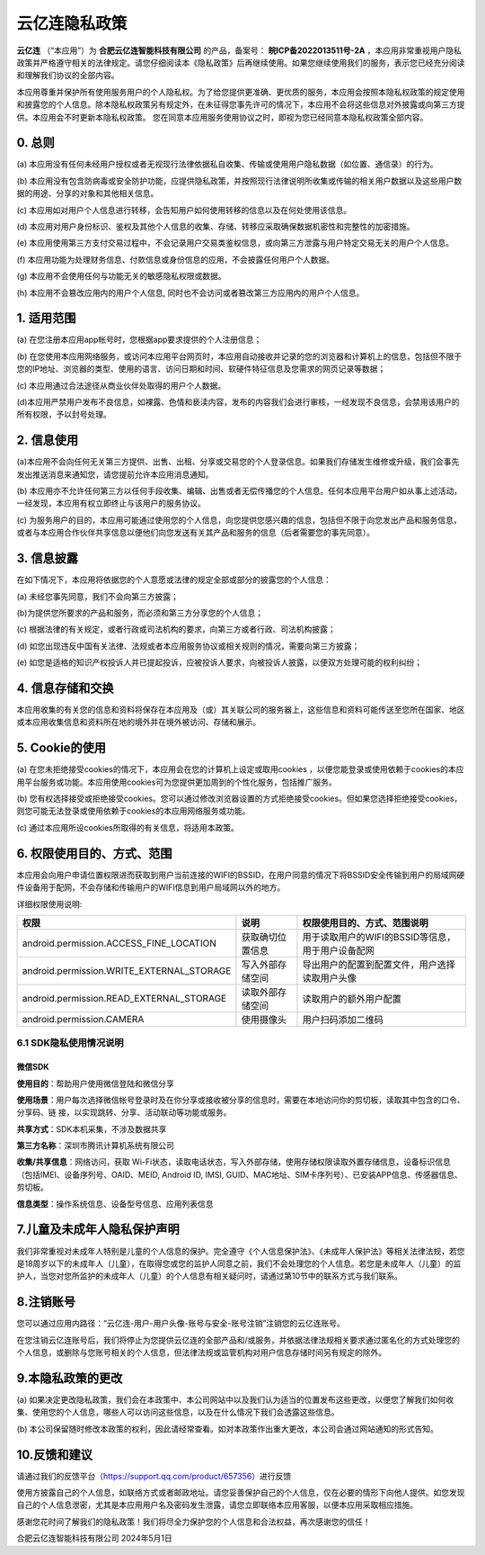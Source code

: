 云亿连隐私政策
==============================

**云亿连** （“本应用”）为  **合肥云亿连智能科技有限公司**  的产品，备案号：  **皖ICP备2022013511号-2A**  ，本应用非常重视用户隐私政策并严格遵守相关的法律规定。请您仔细阅读本《隐私政策》后再继续使用。如果您继续使用我们的服务，表示您已经充分阅读和理解我们协议的全部内容。

本应用尊重并保护所有使用服务用户的个人隐私权。为了给您提供更准确、更优质的服务，本应用会按照本隐私权政策的规定使用和披露您的个人信息。除本隐私权政策另有规定外，在未征得您事先许可的情况下，本应用不会将这些信息对外披露或向第三方提供。本应用会不时更新本隐私权政策。 您在同意本应用服务使用协议之时，即视为您已经同意本隐私权政策全部内容。

0. 总则
------------------
(a) 本应用没有任何未经用户授权或者无视现行法律依据私自收集、传输或使用用户隐私数据（如位置、通信录）的行为。

(b) 本应用没有包含防病毒或安全防护功能，应提供隐私政策，并按照现行法律说明所收集或传输的相关用户数据以及这些用户数据的用途、分享的对象和其他相关信息。

(c) 本应用如对用户个人信息进行转移，会告知用户如何使用转移的信息以及在何处使用该信息。

(d) 本应用对用户身份标识、鉴权及其他个人信息的收集、存储、转移应采取确保数据机密性和完整性的加密措施。

(e) 本应用使用第三方支付交易过程中，不会记录用户交易类鉴权信息，或向第三方泄露与用户特定交易无关的用户个人信息。

(f) 本应用功能为处理财务信息、付款信息或身份信息的应用，不会披露任何用户个人数据。

(g) 本应用不会使用任何与功能无关的敏感隐私权限或数据。

(h) 本应用不会篡改应用内的用户个人信息, 同时也不会访问或者篡改第三方应用内的用户个人信息。

1. 适用范围
------------------
(a) 在您注册本应用app帐号时，您根据app要求提供的个人注册信息；

(b) 在您使用本应用网络服务，或访问本应用平台网页时，本应用自动接收并记录的您的浏览器和计算机上的信息，包括但不限于您的IP地址、浏览器的类型、使用的语言、访问日期和时间、软硬件特征信息及您需求的网页记录等数据；

(c) 本应用通过合法途径从商业伙伴处取得的用户个人数据。

(d)本应用严禁用户发布不良信息，如裸露、色情和亵渎内容，发布的内容我们会进行审核，一经发现不良信息，会禁用该用户的所有权限，予以封号处理。

2. 信息使用
------------------
(a)本应用不会向任何无关第三方提供、出售、出租、分享或交易您的个人登录信息。如果我们存储发生维修或升级，我们会事先发出推送消息来通知您，请您提前允许本应用消息通知。

(b) 本应用亦不允许任何第三方以任何手段收集、编辑、出售或者无偿传播您的个人信息。任何本应用平台用户如从事上述活动，一经发现，本应用有权立即终止与该用户的服务协议。

(c) 为服务用户的目的，本应用可能通过使用您的个人信息，向您提供您感兴趣的信息，包括但不限于向您发出产品和服务信息，或者与本应用合作伙伴共享信息以便他们向您发送有关其产品和服务的信息（后者需要您的事先同意）。

3. 信息披露
------------------
在如下情况下，本应用将依据您的个人意愿或法律的规定全部或部分的披露您的个人信息：

(a) 未经您事先同意，我们不会向第三方披露；

(b)为提供您所要求的产品和服务，而必须和第三方分享您的个人信息；

(c) 根据法律的有关规定，或者行政或司法机构的要求，向第三方或者行政、司法机构披露；

(d) 如您出现违反中国有关法律、法规或者本应用服务协议或相关规则的情况，需要向第三方披露；

(e) 如您是适格的知识产权投诉人并已提起投诉，应被投诉人要求，向被投诉人披露，以便双方处理可能的权利纠纷；

4. 信息存储和交换
------------------
本应用收集的有关您的信息和资料将保存在本应用及（或）其关联公司的服务器上，这些信息和资料可能传送至您所在国家、地区或本应用收集信息和资料所在地的境外并在境外被访问、存储和展示。

5. Cookie的使用
------------------
(a) 在您未拒绝接受cookies的情况下，本应用会在您的计算机上设定或取用cookies ，以便您能登录或使用依赖于cookies的本应用平台服务或功能。本应用使用cookies可为您提供更加周到的个性化服务，包括推广服务。

(b) 您有权选择接受或拒绝接受cookies。您可以通过修改浏览器设置的方式拒绝接受cookies。但如果您选择拒绝接受cookies，则您可能无法登录或使用依赖于cookies的本应用网络服务或功能。

(c) 通过本应用所设cookies所取得的有关信息，将适用本政策。

6. 权限使用目的、方式、范围
------------------------------------------------------
本应用会向用户申请位置权限进而获取到用户当前连接的WIFI的BSSID，在用户同意的情况下将BSSID安全传输到用户的局域网硬件设备用于配网，不会存储和传输用户的WIFI信息到用户局域网以外的地方。

详细权限使用说明:

=============================================  ====================  ===============================================================
权限                                            说明                   权限使用目的、方式、范围说明
=============================================  ====================  ===============================================================
android.permission.ACCESS_FINE_LOCATION        获取确切位置信息         用于读取用户的WIFI的BSSID等信息，用于用户设备配网
android.permission.WRITE_EXTERNAL_STORAGE      写入外部存储空间         导出用户的配置到配置文件，用户选择读取用户头像
android.permission.READ_EXTERNAL_STORAGE       读取外部存储空间         读取用户的额外用户配置
android.permission.CAMERA                      使用摄像头              用户扫码添加二维码
=============================================  ====================  ===============================================================

6.1 SDK隐私使用情况说明
^^^^^^^^^^^^^^^^^^^^^^^^^^^^^^

微信SDK
""""""""""""""""""""""""""""""""""
**使用目的**：帮助用户使用微信登陆和微信分享

**使用场景**：用户每次选择微信帐号登录时及在你分享或接收被分享的信息时，需要在本地访问你的剪切板，读取其中包含的口令、分享码、链 接，以实现跳转、分享、活动联动等功能或服务。

**共享方式**：SDK本机采集，不涉及数据共享 

**第三方名称**：深圳市腾讯计算机系统有限公司

**收集/共享信息**：网络访问，获取 Wi-Fi状态，读取电话状态，写入外部存储，使用存储权限读取外置存储信息，设备标识信息（包括IMEI、设备序列号、OAID、MEID, Android ID, IMSI, GUID、MAC地址、SIM卡序列号）、已安装APP信息、传感器信息、剪切板。

**信息类型**：操作系统信息、设备型号信息、应用列表信息

7.儿童及未成年人隐私保护声明
------------------
我们非常重视对未成年人特别是儿童的个人信息的保护。完全遵守《个人信息保护法》、《未成年人保护法》等相关法律法规，若您是18周岁以下的未成年人（儿童），在取得您或您的监护人同意之前，我们不会处理您的个人信息。若您是未成年人（儿童）的监护人，当您对您所监护的未成年人（儿童）的个人信息有相关疑问时，请通过第10节中的联系方式与我们联系。

8.注销账号
------------------
您可以通过应用内路径：“云亿连-用户-用户头像-账号与安全-账号注销”注销您的云亿连账号。

在您注销云亿连账号后，我们将停止为您提供云亿连的全部产品和/或服务，并依据法律法规相关要求通过匿名化的方式处理您的个人信息，或删除与您账号相关的个人信息，但法律法规或监管机构对用户信息存储时间另有规定的除外。

9.本隐私政策的更改
------------------
(a) 如果决定更改隐私政策，我们会在本政策中、本公司网站中以及我们认为适当的位置发布这些更改，以便您了解我们如何收集、使用您的个人信息，哪些人可以访问这些信息，以及在什么情况下我们会透露这些信息。

(b) 本公司保留随时修改本政策的权利，因此请经常查看。如对本政策作出重大更改，本公司会通过网站通知的形式告知。

10.反馈和建议
------------------
请通过我们的反馈平台（https://support.qq.com/product/657356）进行反馈

使用方披露自己的个人信息，如联络方式或者邮政地址。请您妥善保护自己的个人信息，仅在必要的情形下向他人提供。如您发现自己的个人信息泄密，尤其是本应用用户名及密码发生泄露，请您立即联络本应用客服，以便本应用采取相应措施。

感谢您花时间了解我们的隐私政策！我们将尽全力保护您的个人信息和合法权益，再次感谢您的信任！

合肥云亿连智能科技有限公司  2024年5月1日
